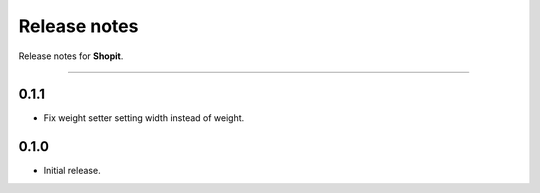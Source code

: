 Release notes
#############

Release notes for **Shopit**.

----

0.1.1
=====

* Fix weight setter setting width instead of weight.

0.1.0
=====

* Initial release.
